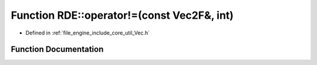 .. _exhale_function_namespace_r_d_e_1ac8daab738d4b2724400208c53db04c26:

Function RDE::operator!=(const Vec2F&, int)
===========================================

- Defined in :ref:`file_engine_include_core_util_Vec.h`


Function Documentation
----------------------


.. doxygenfunction:: RDE::operator!=(const Vec2F&, int)
   :project: My Project